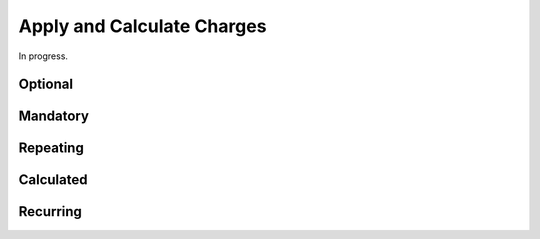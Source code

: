 .. _bill-apply:

#############################
Apply and Calculate Charges
#############################

In progress.

Optional
=============================


Mandatory
=============================


Repeating
=============================


Calculated
=============================


Recurring
=============================
